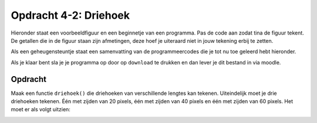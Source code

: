 Opdracht 4-2: Driehoek
::::::::::::::::::::::

Hieronder staat een voorbeeldfiguur en een beginnetje van een programma. Pas de
code aan zodat tina de figuur tekent. De getallen die in de figuur staan zijn
afmetingen, deze hoef je uiteraard niet in jouw tekening erbij te zetten.

Als een geheugensteuntje staat een samenvatting van de programmeercodes die je
tot nu toe geleerd hebt hieronder.

Als je klaar bent sla je je programma op door op ``download`` te drukken en dan
lever je dit bestand in via moodle.


Opdracht
--------


Maak een functie ``driehoek()`` die driehoeken van verschillende lengtes kan tekenen. Uiteindelijk moet je drie driehoeken tekenen. Één met zijden van 20 pixels, één met zijden van 40 pixels en één met zijden van 60 pixels. Het moet er als volgt uitzien:

.. image:: images/driehoeken.png

.. activecode:: h4o2_driehoek
   :caption: ``driehoek()``
   :nocodelens:
   :language: python
   :enabledownload:

   import turtle
   tina = turtle.Turtle()
   tina.shape("turtle")
   tina.speed(10)

   # zet hier de code voor de definitie van driehoek()

   driehoek(20)
   tina.penup()
   tina.forward(50)
   tina.pendown()
   driehoek(40)
   tina.penup()
   tina.forward(50)
   tina.pendown()
   driehoek(60)
